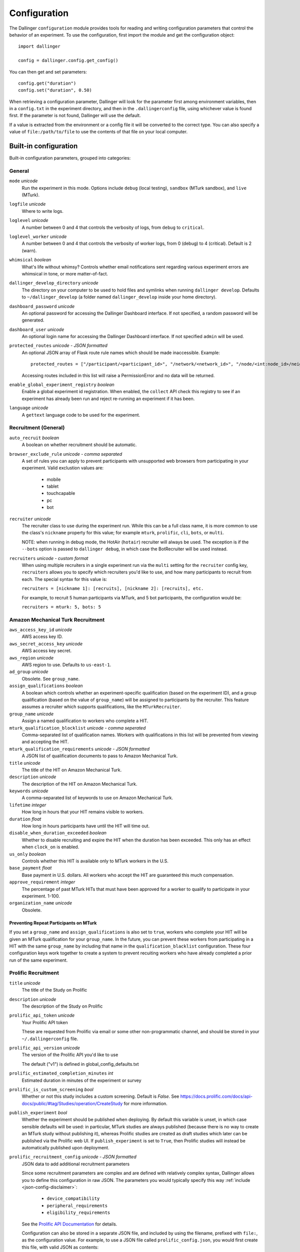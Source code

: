 Configuration
=============

The Dallinger ``configuration`` module provides tools for reading and writing
configuration parameters that control the behavior of an experiment. To use the
configuration, first import the module and get the configuration object:

::

    import dallinger

    config = dallinger.config.get_config()

You can then get and set parameters:

::

    config.get("duration")
    config.set("duration", 0.50)

When retrieving a configuration parameter, Dallinger will look for the parameter
first among environment variables, then in a ``config.txt`` in the experiment
directory, and then in the ``.dallingerconfig`` file, using whichever value
is found first. If the parameter is not found, Dallinger will use the default.

If a value is extracted from the environment or a config file it will be converted
to the correct type. You can also specify a value of ``file:/path/to/file`` to
use the contents of that file on your local computer.


Built-in configuration
----------------------

Built-in configuration parameters, grouped into categories:

General
~~~~~~~

``mode`` *unicode*
    Run the experiment in this mode. Options include ``debug`` (local testing),
    ``sandbox`` (MTurk sandbox), and ``live`` (MTurk).

``logfile`` *unicode*
    Where to write logs.

``loglevel`` *unicode*
    A number between 0 and 4 that controls the verbosity of logs, from ``debug``
    to ``critical``.

``loglevel_worker`` *unicode*
    A number between 0 and 4 that controls the verbosity of worker logs, from 0 (debug)
    to 4 (critical). Default is 2 (warn).

``whimsical`` *boolean*
    What's life without whimsy? Controls whether email notifications sent
    regarding various experiment errors are whimsical in tone, or more
    matter-of-fact.

``dallinger_develop_directory`` *unicode*
    The directory on your computer to be used to hold files and symlinks
    when running ``dallinger develop``. Defaults to ``~/dallinger_develop``
    (a folder named ``dallinger_develop`` inside your home directory).

``dashboard_password`` *unicode*
    An optional password for accessing the Dallinger Dashboard interface. If not
    specified, a random password will be generated.

``dashboard_user`` *unicode*
    An optional login name for accessing the Dallinger Dashboard interface. If not
    specified ``admin`` will be used.

``protected_routes`` *unicode - JSON formatted*
    An optional JSON array of Flask route rule names which should be made inaccessible.
    Example::

        protected_routes = ["/participant/<participant_id>", "/network/<network_id>", "/node/<int:node_id>/neighbors"]

    Accessing routes included in this list will raise a PermissionError
    and no data will be returned.

``enable_global_experiment_registry`` *boolean*
    Enable a global experiment id registration. When enabled, the ``collect`` API
    check this registry to see if an experiment has already been run and reject
    re-running an experiment if it has been.

``language`` *unicode*
    A ``gettext`` language code to be used for the experiment.


Recruitment (General)
~~~~~~~~~~~~~~~~~~~~~

``auto_recruit`` *boolean*
    A boolean on whether recruitment should be automatic.

``browser_exclude_rule`` *unicode - comma separated*
    A set of rules you can apply to prevent participants with unsupported web
    browsers from participating in your experiment. Valid exclustion values are:

        * mobile
        * tablet
        * touchcapable
        * pc
        * bot

``recruiter`` *unicode*
    The recruiter class to use during the experiment run. While this can be a
    full class name, it is more common to use the class's ``nickname`` property
    for this value; for example ``mturk``, ``prolific``, ``cli``, ``bots``,
    or ``multi``.

    NOTE: when running in debug mode, the HotAir (``hotair``) recruiter will
    always be used. The exception is if the ``--bots`` option is passed to
    ``dallinger debug``, in which case the BotRecruiter will be used instead.

``recruiters`` *unicode - custom format*
    When using multiple recruiters in a single experiment run via the ``multi``
    setting for the ``recruiter`` config key, ``recruiters`` allows you to
    specify which recruiters you'd like to use, and how many participants to
    recruit from each. The special syntax for this value is:

    ``recruiters = [nickname 1]: [recruits], [nickname 2]: [recruits], etc.``

    For example, to recruit 5 human participants via MTurk, and 5 bot participants,
    the configuration would be:

    ``recruiters = mturk: 5, bots: 5``


Amazon Mechanical Turk Recruitment
~~~~~~~~~~~~~~~~~~~~~~~~~~~~~~~~~~

``aws_access_key_id`` *unicode*
    AWS access key ID.

``aws_secret_access_key`` *unicode*
    AWS access key secret.

``aws_region`` *unicode*
    AWS region to use. Defaults to ``us-east-1``.

``ad_group`` *unicode*
    Obsolete. See ``group_name``.

``assign_qualifications`` *boolean*
    A boolean which controls whether an experiment-specific qualification
    (based on the experiment ID), and a group qualification (based on the value
    of ``group_name``) will be assigned to participants by the recruiter.
    This feature assumes a recruiter which supports qualifications,
    like the ``MTurkRecruiter``.

``group_name`` *unicode*
    Assign a named qualification to workers who complete a HIT.

``mturk_qualification_blocklist`` *unicode - comma seperated*
    Comma-separated list of qualification names. Workers with qualifications in
    this list will be prevented from viewing and accepting the HIT.

``mturk_qualification_requirements`` *unicode - JSON formatted*
    A JSON list of qualification documents to pass to Amazon Mechanical Turk.

``title`` *unicode*
    The title of the HIT on Amazon Mechanical Turk.

``description`` *unicode*
    The description of the HIT on Amazon Mechanical Turk.

``keywords`` *unicode*
    A comma-separated list of keywords to use on Amazon Mechanical Turk.

``lifetime`` *integer*
    How long in hours that your HIT remains visible to workers.

``duration`` *float*
    How long in hours participants have until the HIT will time out.

``disable_when_duration_exceeded`` *boolean*
    Whether to disable recruiting and expire the HIT when the duration has been
    exceeded. This only has an effect when ``clock_on`` is enabled.

``us_only`` *boolean*
    Controls whether this HIT is available only to MTurk workers in the U.S.

``base_payment`` *float*
    Base payment in U.S. dollars. All workers who accept the HIT are guaranteed
    this much compensation.

``approve_requirement`` *integer*
    The percentage of past MTurk HITs that must have been approved for a worker
    to qualify to participate in your experiment. 1-100.

``organization_name`` *unicode*
    Obsolete.

Preventing Repeat Participants on MTurk
"""""""""""""""""""""""""""""""""""""""

If you set a ``group_name`` and ``assign_qualifications`` is also set to
``true``, workers who complete your HIT will be given an MTurk qualification for
your ``group_name``. In the future, you can prevent these workers from
participating in a HIT with the same ``group_name`` by including that name in
the ``qualification_blacklist`` configuration. These four configuration keys
work together to create a system to prevent recuiting workers who have already
completed a prior run of the same experiment.


.. _prolific-recruitment:

Prolific Recruitment
~~~~~~~~~~~~~~~~~~~~

``title`` *unicode*
    The title of the Study on Prolific

``description`` *unicode*
    The description of the Study on Prolific

``prolific_api_token`` *unicode*
    Your Prolific API token

    These are requested from Prolific via email or some other non-programmatic
    channel, and should be stored in your ``~/.dallingerconfig`` file.

``prolific_api_version`` *unicode*
    The version of the Prolific API you'd like to use

    The default ("v1") is defined in global_config_defaults.txt

``prolific_estimated_completion_minutes`` *int*
    Estimated duration in minutes of the experiment or survey

``prolific_is_custom_screening`` *bool*
    Whether or not this study includes a custom screening. Default is `False`.
    See https://docs.prolific.com/docs/api-docs/public/#tag/Studies/operation/CreateStudy for more information.

``publish_experiment`` *bool*
    Whether the experiment should be published when deploying.
    By default this variable is unset, in which case sensible defaults will be used:
    in particular, MTurk studies are always published
    (because there is no way to create an MTurk study without publishing it),
    whereas Prolific studies are created as draft studies
    which later can be published via the Prolific web UI.
    If ``publish_experiment`` is set to ``True``, then Prolific studies will instead
    be automatically published upon deployment.

``prolific_recruitment_config`` *unicode - JSON formatted*
    JSON data to add additional recruitment parameters

    Since some recruitment parameters are complex and are defined with relatively complex
    syntax, Dallinger allows you to define this configuration in raw JSON. The parameters
    you would typically specify this way :ref:`include <json-config-disclaimer>`:

        - ``device_compatibility``
        - ``peripheral_requirements``
        - ``eligibility_requirements``

    See the `Prolific API Documentation <https://docs.prolific.com/docs/api-docs/public/#tag/Studies/paths/~1api~1v1~1studies~1/post>`__
    for details.

    Configuration can also be stored in a separate JSON file, and included by using the
    filename, prefixed with ``file:``, as the configuration value. For example, to use a
    JSON file called ``prolific_config.json``, you would first create this file, with
    valid JSON as contents::

        {
            "eligibility_requirements": [
                {
                    "attributes": [
                        {
                            "name": "white_list",
                            "value": [
                                # worker ID one,
                                # worker ID two,
                                # etc.
                            ]
                        }
                    ],
                    "_cls": "web.eligibility.models.CustomWhitelistEligibilityRequirement"
                }
            ]
        }


    You can also specify the devices you expect the participants to have, e.g.::

        {
            "eligibility_requirements": […],
            "device_compatibility": ["desktop"],
            "peripheral_requirements": ["audio", "microphone"]
        }

    Supported devices are ``desktop``, ``tablet``, and ``mobile``. Supported peripherals are ``audio``, ``camera``, ``download`` (download additional software to run the experiment), and ``microphone``.

    You would then include this file in your overall configuration by adding the following
    to your config.txt file::

        prolific_recruitment_config = file:prolific_config.json

    .. _json-config-disclaimer:

    A word of caution: while it is technically possible to specify other recruitment values this way
    (for example, ``{"title": "My Experiment Title"}``), we recommend that you stick to the standard
    key = value format of ``config.txt`` whenever possible, and leave ``prolific_recruitment_config``
    for complex requirements which can't be configured in this simpler way.

.. deprecated:: 10.0.0

    ``prolific_maximum_allowed_minutes`` *int*
        Max time in minutes for a participant to finish the submission

        Has no effect as it is currently ignored by the Prolific API.

.. note::

    Prolific will use the currency of your researcher account, and convert automatically
    to the participant's currency.


Email Notifications
~~~~~~~~~~~~~~~~~~~

See :doc:`Email Notification Setup <email_setup>` for a much more detailed
explanation of these values and their use.

``contact_email_on_error`` *unicode*
    The email address used as the recipient for error report emails, and the email displayed to workers when there is an error.

``dallinger_email_address`` *unicode*
    An email address for use by Dallinger to send status emails.

``smtp_host`` *unicode*
    Hostname and port of a mail server for outgoing mail. Defaults to ``smtp.gmail.com:587``

``smtp_username`` *unicode*
    Username for outgoing mail host.

``smtp_password`` *unicode*
    Password for the outgoing mail host.


Deployment Configuration
~~~~~~~~~~~~~~~~~~~~~~~~

``database_url`` *unicode*
    URI of the Postgres database.

``database_size`` *unicode*
    Size of the database on Heroku. See `Heroku Postgres plans <https://devcenter.heroku.com/articles/heroku-postgres-plans>`__.

``dyno_type`` *unicode*
    Heroku dyno type to use. See `Heroku dynos types <https://devcenter.heroku.com/articles/dyno-types>`__.

``redis_size`` *unicode*
    Size of the redis server on Heroku. See `Heroku Redis <https://elements.heroku.com/addons/heroku-redis>`__.

``num_dynos_web`` *integer*
    Number of Heroku dynos to use for processing incoming HTTP requests. It is
    recommended that you use at least two.

``num_dynos_worker`` *integer*
    Number of Heroku dynos to use for performing other computations,
    or (when deploying via Docker SSH) the number of worker Docker containers.

``host`` *unicode*
    IP address of the host.

``port`` *unicode*
    Port of the host.

``clock_on`` *boolean*
    If the clock process is on, it will enable a task scheduler to run automated
    background tasks. By default, a single task is registered which performs a
    series of checks that ensure the integrity of the database. The configuration
    option ``disable_when_duration_exceeded`` configures the behavior of that task.

``heroku_python_version`` *unicode*
    The python version to be used on Heroku deployments. The version specification will
    be deployed to Heroku in a `runtime.txt` file in accordance with Heroku's deployment
    API. Note that only the version number should be provided (eg: "2.7.14") and not the
    "python-" prefix included in the final `runtime.txt` format.
    See Dallinger's `global_config_defaults.txt` for the current default version.
    See `Heroku supported runtimes <https://devcenter.heroku.com/articles/python-support#supported-runtimes>`__.

``heroku_team`` *unicode*
    The name of the Heroku team to which all applications will be assigned.
    This is useful for centralized billing. Note, however, that it will prevent
    you from using free-tier dynos.

``worker_multiplier`` *float*
    Multiplier used to determine the number of gunicorn web worker processes
    started per Heroku CPU count. Reduce this if you see Heroku warnings
    about memory limits for your experiment. Default is `1.5`


Choosing configuration values
-----------------------------

When running real experiments it is important to pick configuration variables that
result in a deployment that performs appropriately.

The number of Heroku dynos that are required and their specifications can make a
very large difference to how the application behaves.

``num_dynos_web``
    This configuration variable determines how many dynos are run to deal with
    web traffic. They will be transparently load-balanced, so the more web dynos are
    started the more simultaneous HTTP requests the stack can handle.
    If an experiment defines the ``channel`` variable to subscribe to websocket events
    then all of these callbacks happen on the dyno that handles the initial ``/launch``
    POST, so experiments that use this functionality heavily receive significantly
    less benefit from increasing ``num_dynos_web``.
    The optimum value differs between experiments, but a good rule of thumb is 1 web
    dyno for every 10-20 simultaneous human users.

``num_dynos_worker``
    Workers are dynos that pull tasks from a queue and execute them in the background.
    They are optimized for many short tasks, but they are also used to run bots which
    are very long-lived. Each worker can run up to 20 concurrent tasks, however they
    are co-operatively multitasked so a poorly behaving task can cause all others
    sharing its host to block.
    When running with bots, you should always pick a value of ``num_dynos_worker` that
    is at least ``0.05*number_of_bots``, otherwise it is guaranteed to fail. In practice,
    there may well be experiment-specific tasks that also need to execute, and bots are
    more performant on underloaded dynos, so a better heuristic is ``0.25*number_of_bots``.

``dyno_type``
    This determines how powerful the heroku dynos started by Dallinger are. It is applied
    as the default for both web and worker dyno types. The minimum recommended is
    ``standard-1x``, which should be sufficient for experiments that do not rely on
    real-time coordination, such as :doc:`demos/bartlett1932/index`. Experiments that
    require significant power to process websocket events should consider the higher
    levels, ``standard-2x``, ``performance-m`` and ``performance-l``. In all but the
    most intensive experiments, either ``dyno_type`` or ``num_dynos_web`` should be
    increased, not both. See ``dyno_type_web`` and ``dyno_type_worker`` below
    for information about more specific settings.

``dyno_type_web``
    This determines how powerful the heroku web dynos are. It applies only to web dynos
    and will override the default set in ``dyno_type``. See ``dyno_type`` above for details
    on specific values.

``dyno_type_worker``
    This determines how powerful the heroku worker dynos are. It applies only to worker
    dynos and will override the default set in ``dyno_type``.. See ``dyno_type`` above for
    details on specific values.

``redis_size``
    A larger value for this increases the number of connections available on the redis dyno.
    This should be increased for experiments that make substantial use of websockets. Values
    are ``premium-0`` to ``premium-14``. It is very unlikely that values higher than ``premium-5``
    are useful.

``duration``
    The duration parameter determines the number of hours that an MTurk worker has to complete
    the experiment. Choosing numbers that are too short can cause people to refuse to work on
    a HIT. A deadline that is too long may give people pause for thought as it may make
    the task seem underpaid. Set this to be significantly above the total time from start
    to finish that you'd expect a user to take in the worst case.

``base_payment``
    The amount of US dollars to pay for completion of the experiment. The higher this is,
    the easier it will be to attract workers.



Docker Deployment Configuration
~~~~~~~~~~~~~~~~~~~~~~~~~~~~~~~

``docker_image_base_name``
    A string that will be used to name the docker image generated by this experiment.

    Defaults to the experiment directory name (``bartlett1932``, ``chatroom`` etc).

    To enable repeatability a generated docker image can be pushed to a registry.

    To this end the registry needs to be specified in the ``docker_image_base_name``.
    For example:

        * ``ghcr.io/<GITHUB_USERNAME>/<GITHUB_REPOSITORY>/<EXPERIMENT_NAME>``
        * ``docker.io/<DOCKERHUB_USERNAME>/<EXPERIMENT_NAME>``

``docker_image_name``
    The docker image name to use for this experiment.

    If present, the code in the current directory will not be used when deploying.
    The specified image will be used instead.

    Example: ``ghcr.io/dallinger/dallinger/bartlett1932@sha256:ad3c7b376e23798438c18aae6e0136eb97f5627ddde6baafe1958d40274fa478``

``docker_volumes``
    Additional list of volumes to mount when deploying using docker.

    Example: ``/host/path:/container_path,/another-path:/another-container-path``

``docker_worker_cpu_shares``
    An integer value which specify `Docker --cpu-shares option <https://docs.docker.com/config/containers/resource_constraints/#configure-the-default-cfs-scheduler>`_ for worker containers.

    Defaults to ``1024``, lower this value to limit worker containers CPU usage when CPU cycles are constrained.
